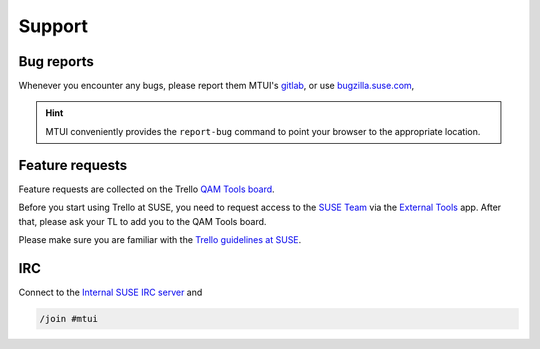 #######
Support
#######

Bug reports
###########

Whenever you encounter any bugs, please report them MTUI's `gitlab`_, or use
`bugzilla.suse.com`_,

.. hint:: MTUI conveniently provides the ``report-bug`` command to point your
  browser to the appropriate location.

.. _bugzilla.suse.com: https://bugzilla.suse.com/enter_bug.cgi?classification=40&product=Testenvironment&submit=Use+This+Product&component=MTUI

.. _gitlab: https://gitlab.suse.de/qa-maintenance/mtui

Feature requests
################

Feature requests are collected on the Trello `QAM Tools board`_.

Before you start using Trello at SUSE, you need to request access to the
`SUSE Team`_ via the `External Tools`_ app. After that, please ask your TL to
add you to the QAM Tools board.

Please make sure you are familiar with the `Trello guidelines at SUSE`_.

.. _QAM Tools board: https://trello.com/b/u65aemjT/qam-tools
.. _SUSE Team: https://trello.com/suse
.. _External Tools: https://externaltools.suse.de/
.. _Trello guidelines at SUSE: https://wiki.microfocus.net/index.php?title=Trello_guidelines


IRC
###

.. _Internal SUSE IRC server: https://wiki.microfocus.net/index.php?title=SUSE-Development/OPS/Services/IRC_and_ssl

Connect to the `Internal SUSE IRC server`_ and

.. code-block:: text

    /join #mtui
